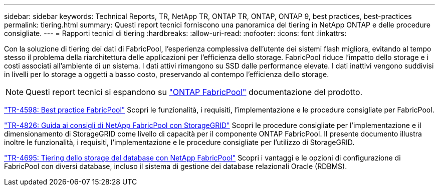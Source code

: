 ---
sidebar: sidebar 
keywords: Technical Reports, TR, NetApp TR, ONTAP TR, ONTAP, ONTAP 9, best practices, best-practices 
permalink: tiering.html 
summary: Questi report tecnici forniscono una panoramica del tiering in NetApp ONTAP e delle procedure consigliate. 
---
= Rapporti tecnici di tiering
:hardbreaks:
:allow-uri-read: 
:nofooter: 
:icons: font
:linkattrs: 


[role="lead"]
Con la soluzione di tiering dei dati di FabricPool, l'esperienza complessiva dell'utente dei sistemi flash migliora, evitando al tempo stesso il problema della riarchitettura delle applicazioni per l'efficienza dello storage. FabricPool riduce l'impatto dello storage e i costi associati all'ambiente di un sistema. I dati attivi rimangono su SSD dalle performance elevate. I dati inattivi vengono suddivisi in livelli per lo storage a oggetti a basso costo, preservando al contempo l'efficienza dello storage.

[NOTE]
====
Questi report tecnici si espandono su link:https://docs.netapp.com/us-en/ontap/fabricpool/index.html["ONTAP FabricPool"] documentazione del prodotto.

====
link:https://www.netapp.com/pdf.html?item=/media/17239-tr4598.pdf["TR-4598: Best practice FabricPool"^]
Scopri le funzionalità, i requisiti, l'implementazione e le procedure consigliate per FabricPool.

link:https://www.netapp.com/pdf.html?item=/media/19403-tr-4826.pdf["TR-4826: Guida ai consigli di NetApp FabricPool con StorageGRID"^]
Scopri le procedure consigliate per l'implementazione e il dimensionamento di StorageGRID come livello di capacità per il componente ONTAP FabricPool. Il presente documento illustra inoltre le funzionalità, i requisiti, l'implementazione e le procedure consigliate per l'utilizzo di StorageGRID.

link:https://www.netapp.com/pdf.html?item=/media/9138-tr4695.pdf["TR-4695: Tiering dello storage del database con NetApp FabricPool"^]
Scopri i vantaggi e le opzioni di configurazione di FabricPool con diversi database, incluso il sistema di gestione dei database relazionali Oracle (RDBMS).
